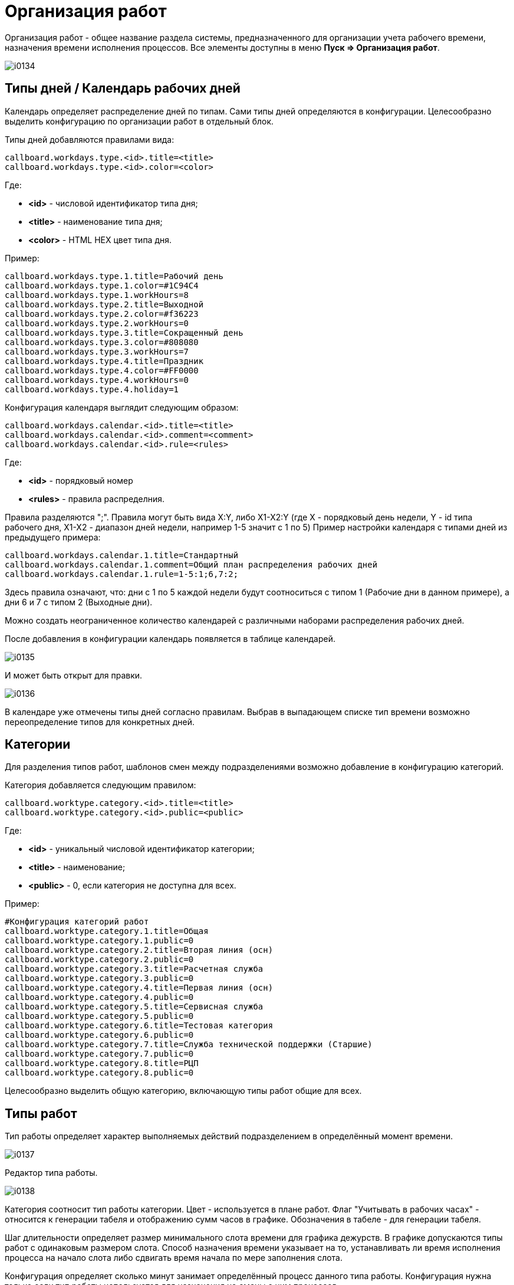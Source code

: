 = Организация работ

Организация работ - общее название раздела системы, предназначенного для организации учета рабочего времени, назначения времени исполнения процессов. 
Все элементы доступны в меню *Пуск => Организация работ*.

image::_res/i0134.png[]

== Типы дней / Календарь рабочих дней
Календарь определяет распределение дней по типам. Сами типы дней определяются в конфигурации. Целесообразно выделить конфигурацию по организации работ в отдельный блок.

Типы дней добавляются правилами вида:
[source]
----
callboard.workdays.type.<id>.title=<title>
callboard.workdays.type.<id>.color=<color>
----

Где:
[square]
* *<id>* - числовой идентификатор типа дня;
* *<title>* - наименование типа дня;
* *<color>* - HTML HEX цвет типа дня.

Пример:
[source]
----
callboard.workdays.type.1.title=Рабочий день
callboard.workdays.type.1.color=#1C94C4
callboard.workdays.type.1.workHours=8
callboard.workdays.type.2.title=Выходной
callboard.workdays.type.2.color=#f36223
callboard.workdays.type.2.workHours=0
callboard.workdays.type.3.title=Сокращенный день
callboard.workdays.type.3.color=#808080
callboard.workdays.type.3.workHours=7
callboard.workdays.type.4.title=Праздник
callboard.workdays.type.4.color=#FF0000
callboard.workdays.type.4.workHours=0
callboard.workdays.type.4.holiday=1
----

Конфигурация календаря выглядит следующим образом:
[source]
----
callboard.workdays.calendar.<id>.title=<title>
callboard.workdays.calendar.<id>.comment=<comment>
callboard.workdays.calendar.<id>.rule=<rules>
----

Где:
[square]
* *<id>* - порядковый номер
* *<rules>* - правила распределния. 

Правила разделяются ";". Правила могут быть вида X:Y, либо X1-X2:Y (где X - порядковый день недели, Y - id типа рабочего дня, X1-X2 - диапазон дней недели, например 1-5 значит с 1 по 5)
Пример настройки календаря с типами дней из предыдущего примера:

[source]
----
callboard.workdays.calendar.1.title=Стандартный
callboard.workdays.calendar.1.comment=Общий план распределения рабочих дней
callboard.workdays.calendar.1.rule=1-5:1;6,7:2;
----

Здесь правила означают, что: дни с 1 по 5 каждой недели будут соотноситься с типом 1 (Рабочие дни в данном примере), а дни 6 и 7 с типом 2 (Выходные дни).

Можно создать неограниченное количество календарей с различными наборами распределения рабочих дней.

После добавления в конфигурации календарь появляется в таблице календарей.

image::_res/i0135.png[]

И может быть открыт для правки.

image::_res/i0136.png[]

В календаре уже отмечены типы дней согласно правилам. Выбрав в выпадающем списке тип времени возможно переопределение типов для конкретных дней.

== Категории
Для разделения типов работ, шаблонов смен между подразделениями возможно добавление в конфигурацию категорий.

Категория добавляется следующим правилом:
[source]
----
callboard.worktype.category.<id>.title=<title>
callboard.worktype.category.<id>.public=<public>
----

Где:
[square]
* *<id>* - уникальный числовой идентификатор категории;
* *<title>* - наименование;
* *<public>* - 0, если категория не доступна для всех.

Пример:
[source]
----
#Конфигурация категорий работ
callboard.worktype.category.1.title=Общая
callboard.worktype.category.1.public=0
callboard.worktype.category.2.title=Вторая линия (осн)
callboard.worktype.category.2.public=0
callboard.worktype.category.3.title=Расчетная служба
callboard.worktype.category.3.public=0
callboard.worktype.category.4.title=Первая линия (осн)
callboard.worktype.category.4.public=0
callboard.worktype.category.5.title=Сервисная служба
callboard.worktype.category.5.public=0
callboard.worktype.category.6.title=Тестовая категория
callboard.worktype.category.6.public=0
callboard.worktype.category.7.title=Служба технической поддержки (Старшие)
callboard.worktype.category.7.public=0
callboard.worktype.category.8.title=РЦП
callboard.worktype.category.8.public=0
----

Целесообразно выделить общую категорию, включающую типы работ общие для всех.

== Типы работ
Тип работы определяет характер выполняемых действий подразделением в определённый момент времени.

image::_res/i0137.png[]

Редактор типа работы.

image::_res/i0138.png[]

Категория соотносит тип работы категории. Цвет - используется в плане работ. Флаг "Учитывать в рабочих часах" - относится к генерации табеля и отображению сумм часов в графике. Обозначения в табеле - для генерации табеля.

Шаг длительности определяет размер минимального слота времени для графика дежурств. В графике допускаются типы работ с одинаковым размером слота. Способ назначения времени указывает на то, устанавливать ли время исполнения процесса на начало слота либо сдвигать время начала по мере заполнения слота.

Конфигурация определяет сколько минут занимает определённый процесс данного типа работы. Конфигурация нужна только если тип работы используется для назначения на смены с ним процессов.

В конфигурации добавляются одно или несколько правил вида:

[source]
----
rule.<pos>.checkExpression=<expression>
rule.<pos>.duration=<duration>
----

Где:
[square]
* *<pos>* - порядковый числовой номер правила;
* *<expression>* - <<extension.adoc#jexl, JEXL>> выражение проверки соответствия процесса правилу;
* *<duration>* - длительность в минутах.

В JEXL процессор передаются объекты:
[square]
* *process* - объект класса javadoc:ru.bgcrm.model.process.Process[] - процесс;
* *processParam* - объект класса javadoc:ru.bgcrm.dao.expression.ParamValueFunction[] - параметры процесса;
* *processLink* - объект класса javadoc:ru.bgcrm.dao.expression.ProcessLinkFunction[] - для работы с привязками процесса;
* *shift* - объект класса javadoc:ru.bgcrm.struts.action.WorkAction.ShiftData[].

Для определения сколько времени данный тип работы в данной смене будет обрабатывать конкретный процесс правила проходятся последовательно. 
Положительно значение длительности означает, что данный тип работы пригоден для обработки процесса.

Пример правил, в зависимости от значения спискового параметра процесса процесс может занимать разную длительность.

[source]
----
cnt=1
 
# отсеивание типов процессов отличных от 9432 (Подключение физ. лиц (Уфа) )
rule.{@inc:cnt}.checkExpression=process.getTypeId() != 9432
rule.{@cnt}.duration=0
#
# подключение любых задач, кроме пакета услуг, по договорам NK
rule.{@inc:cnt}.checkExpression=cu.intersection( processParam.listValueIds( 123 ), u.toIntegerSet( "1,3" ) ).size() > 0 && shift.getUserIds().size() == 1
rule.{@cnt}.duration=90
# полная бригада
rule.{@inc:cnt}.checkExpression=cu.intersection( processParam.listValueIds( 123 ), u.toIntegerSet( "1,3" ) ).size() > 0 && shift.getUserIds().size() > 1
rule.{@cnt}.duration=60
#
#
#rule.{@inc:cnt}.checkExpression=processParam.listValueIds( 123 ).size() > 0 && shift.userIds().size() == 1
#rule.{@cnt}.duration=90
#rule.{@inc:cnt}.checkExpression=processParam.listValueIds( 123 ).size() > 0 && shift.userIds().size() > 1
#rule.{@cnt}.duration=60
#
# правило по-умолчанию
rule.{@inc:cnt}.checkExpression=true
rule.{@cnt}.duration=120
----

== Шаблоны смен
Шаблоны смен используются для заполнения графика, разделяются по категориям.

image::_res/i0139.png[]

Редактор смены.

image::_res/i0140.png[]

Цвет и символ смены используются для обозначения его в графике дежурств.

В смену могут быть добавлены несколько видов работ. Время закрытия не включается в диапазон. Допустим один переход суток, например так.

image::_res/i0141.png[]

== График дежурств
График дежурств соотносит смены с исполнителями-членами групп. 
График позволяет учитывать рабочее время сотрудников, назначать время исполнения процессов, выгружать табель использования рабочего времени.

=== Настройка
График дежурств настраивается в конфигурации следующим образом.
[source]
----
callboard.<id>.groupId=<groupId>
callboard.<id>.calendarId=<calendarId>
# необязательные параметры
# автоматическое добавление групп при назначение смены в отсутствующей группе
#callboard.<id>.autoAddGroup=1
----

Где:
[square]
* *<id>* - уникальный числовой идентификатор графика;
* *<groupId>* - код группы пользователей, для которой составляется график;
* *<calendarId>* - код календаря рабочего времени, который является подложкой графика.

=== Работа с графиком
Все пользователи графика должны относиться к данной группе. График поддерживает один уровень вложенность групп, 
при этом позволяет учитывать работу пользователей в подгруппах и простое перераспределение между ними.

Для подсветки дат используются цвета типов дней привязанного к графику календаря. 
Суммы по горизонтали, рядом с пользователем считают количество рабочих часов в соответствии с типами работ, указанными в сменах. 
Суммы по вертикали - количество смен в сутках в данной подгруппе.

Серый цвет ячеек означет, что в данный день пользователь не входил в группу, белый - входил и может быть установлена смена.

image::_res/i0142.png[]

На данном примере в группе есть две подгруппы. Пользователи, относящиеся только к основной группе - расположены внизу. Кликом по пользователю активируется окно добавление ему группы с определённым периодом.

image::_res/i0143.png[]

Для установки смен необходимо выбрать в выпадающем списке над графиком "Смены", выбрать категорию смен, выбрать смену и устанавливать её кликами либо протаскиванием зажатой ЛКМ по ячейкам графика. "Пустая" смена очищает ячейку.

image::_res/i0144.png[]

Режим установки бригад позволяет пометить работающих вместе сотрудников.

image::_res/i0145.png[]

Установка одной бригады в сутках на двух исполнителей с разными сменами невозможно. 
Если у второго и последующего исполнителя ставится бригада, присутствующая у исполнителя с заполненной сменой - данная смена устанавливается на исполнителей.

== Табель рабочего времени
NOTE: Табель может быть сгенерирован только за весь месяц целиком.

Для генерации табеля рабочего времени по графику дежурств необходимо добавить в конфигурацию графика:
[source]
----
callboard.<id>.tabel.template=<template>
callboard.<id>.tabel.departmentTitle=<title>
callboard.<id>.tabel.paramTabelNumberId=<tabelNumberParamId>
callboard.<id>.tabel.paramPostId=<postNumberParamId>
----

Где:
[square]
* *<id>* - идентификатор графика;
* *<template>* - ссылка на XLS файл-шаблон табеля;
* *<title>* - наименование в заголовке табеля;
* *<tabelNumberParamId>* - код параметра пользователя типа "text", содержащего табельный номер сотрудника;
* *<postNumberParamId>* - код параметра пользователя типа "text", содержащего должность сотрудника.

Образец с шаблоном табеля *docpattern/tabel_blank.xls* поставляется с системой. Рекомендуется скопировать файл и сохранить с другим именем.

Пример конфигурации графика с генерацией табеля:

[source]
:prewrap!:
----
callboard.2.groupId=9
callboard.2.calendarId=1
callboard.2.tabel.template=docpattern/tabel_blank.xls
callboard.2.tabel.departmentTitle=Служба технической поддержки службы удаленной поддержки клиентов
callboard.2.tabel.paramTabelNumberId=884
callboard.2.tabel.paramPostId=773
----

В графике, для которого произведена настройка в левом вернем углу отображается ссылка выгрузки табеля, возвращающая XLS файл.

image::_res/i0146.png[]

Примерный внешний вид готового табеля.

image::_res/i0147.png[]

Табель строится на основании типов работ, содержащихся в установленных пользователям сменах.

image::_res/i0148.png[]

Виды работ, помеченные для учёта в рабочих часах суммируются в рядах.

В сокращениях указываются через запятую буквы, обозначающие роль вида работ в табеле. Могут быть указаны:
[square]
* *Я* - явка, вид работ засчитывается в рабочие часы;
* *Н* - ночные часы работы, обычно комбинируется с явкой;
* *В* - выходной день;
* *С* - сверхурочная работа;
* *РВ* - работа в выходной день.

== Назначение времени
Для отображения в правой области карточки процесса вкладки Уст. времени в конфигурации типа процесса указывается:
[source]
----
callboard.timeset.graphId=<graphId>
callboard.timeset.paramId=<paramId>
callboard.timeset.daysShow=<daysShow>
----

Где:
[square]
* *<graphId>* - идентификатор графика из конфигурации;
* *<paramId>* - код параметра процесса типа "datetime" в который будет записано назначенное время;
* *<daysShow>* - какое количество дней после выбранной даты выводить в списке доступных времён.

Пример:
[source]
----
callboard.timeset.graphId=3
callboard.timeset.paramId=610
callboard.timeset.daysShow=3
----

Внешний вид вкладки назначения времени в процессе.

image::_res/i0149.png[]

Назначенное время возможно переопределить.

== План работ
План работ отображает назначенное время на конкретные сутки с выводом описаний занимающих процессов.

image::_res/i0150.png[]

Цвет означает тип работ. Строка-описание процесса настраивается с помощью JEXL выражения в конфигурации типа процесса, в *objectTypes* указывется *callboard*.

Пример:
[source]
----
processReference.1.objectTypes=callboard
processReference.1.stringExpression=u.escapeXml(u.maskNull(u.getFirst(processParam.addressValues(90, 'fromStreet')))) + " : " + process.getDescription()
----

Описание процесса для плана генерируется только в момент установки времени процесса и не изменяется в дальнейшем при правке процесса.
